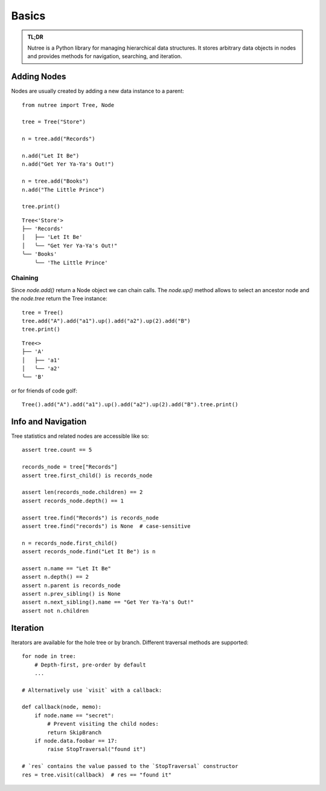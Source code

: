 ------
Basics
------

.. py:currentmodule:: nutree

.. admonition:: TL;DR

    Nutree is a Python library for managing hierarchical data structures.
    It stores arbitrary data objects in nodes and provides methods for
    navigation, searching, and iteration.


Adding Nodes
------------

Nodes are usually created by adding a new data instance to a parent::

   from nutree import Tree, Node

   tree = Tree("Store")

   n = tree.add("Records")

   n.add("Let It Be")
   n.add("Get Yer Ya-Ya's Out!")

   n = tree.add("Books")
   n.add("The Little Prince")

   tree.print()

::

   Tree<'Store'>
   ├── 'Records'
   │   ├── 'Let It Be'
   │   ╰── "Get Yer Ya-Ya's Out!"
   ╰── 'Books'
       ╰── 'The Little Prince'

Chaining
~~~~~~~~

Since `node.add()` return a Node object we can chain calls. 
The `node.up()` method allows to select an ancestor node and the `node.tree`
return the Tree instance::

    tree = Tree()
    tree.add("A").add("a1").up().add("a2").up(2).add("B")
    tree.print()

::
    
        Tree<>
        ├── 'A'
        │   ├── 'a1'
        │   ╰── 'a2'
        ╰── 'B'

or for friends of code golf::

    Tree().add("A").add("a1").up().add("a2").up(2).add("B").tree.print()

.. seealso::

    See :doc:`ug_objects` for details on how to manage arbitrary objects, dicts,
    etc. instead of plain strings.


Info and Navigation
-------------------

Tree statistics and related nodes are accessible like so::

    assert tree.count == 5

    records_node = tree["Records"]
    assert tree.first_child() is records_node

    assert len(records_node.children) == 2
    assert records_node.depth() == 1

    assert tree.find("Records") is records_node
    assert tree.find("records") is None  # case-sensitive

    n = records_node.first_child()
    assert records_node.find("Let It Be") is n

    assert n.name == "Let It Be"
    assert n.depth() == 2
    assert n.parent is records_node
    assert n.prev_sibling() is None
    assert n.next_sibling().name == "Get Yer Ya-Ya's Out!"
    assert not n.children

.. seealso::

    See :doc:`ug_search_and_navigate` for details on how to find nodes.


Iteration
---------

Iterators are available for the hole tree or by branch. Different traversal
methods are supported::

    for node in tree:
        # Depth-first, pre-order by default
        ...

    # Alternatively use `visit` with a callback:

    def callback(node, memo):
        if node.name == "secret":
            # Prevent visiting the child nodes:
            return SkipBranch
        if node.data.foobar == 17:
            raise StopTraversal("found it")

    # `res` contains the value passed to the `StopTraversal` constructor
    res = tree.visit(callback)  # res == "found it"

.. seealso::

    See :doc:`ug_search_and_navigate` for details on traversal.
